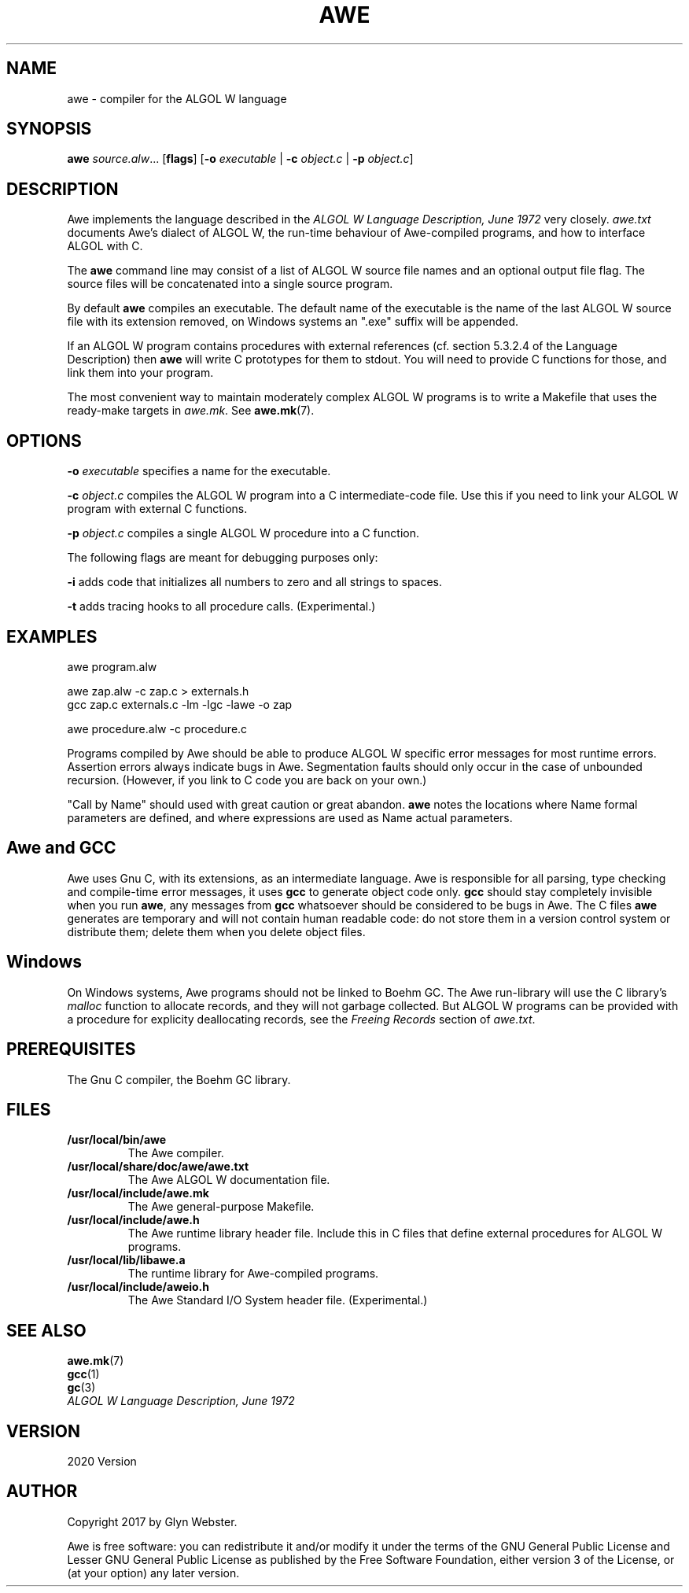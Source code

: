 .TH AWE 1 "2023-05-17" "awe" "ALGOL W compiler"
.SH "NAME"
awe \- compiler for the ALGOL W language
.SH "SYNOPSIS"
\fBawe\fR \fIsource.alw\fR... [\fBflags\fR] [\fB-o\fR \fIexecutable\fR | \fB-c\fR \fIobject.c\fR | \fB-p\fR \fIobject.c\fR]
.SH "DESCRIPTION"
Awe implements the language described in the 
\fIALGOL W Language Description, June 1972\fR very closely.  
\fIawe.txt\fR documents Awe's dialect of ALGOL W, the run-time
behaviour of Awe-compiled programs, and how to interface ALGOL with C.

The \fBawe\fR command line may consist of a list of ALGOL W source file
names and an optional output file flag.  The source files will be
concatenated into a single source program.  

By default \fBawe\fR compiles an executable. The default name of the
executable is the name of the last ALGOL W source file with its
extension removed, on Windows systems an ".exe" suffix will be 
appended. 

If an ALGOL W program contains procedures with external references 
(cf. section 5.3.2.4 of the Language Description) then \fBawe\fR 
will write C prototypes for them to stdout. You will need to 
provide C functions for those, and link them into your program.

The most convenient way to maintain moderately complex ALGOL W
programs is to write a Makefile that uses the ready-make targets 
in \fIawe.mk\fR.  See \fBawe.mk\fR(7).
.SH "OPTIONS"
\fB-o\fR \fIexecutable\fR  specifies a name for the executable.  

\fB-c\fR \fIobject.c\fR compiles the ALGOL W program into a C
intermediate-code file. Use this if you need to link your ALGOL W
program with external C functions.

\fB-p\fR \fIobject.c\fR compiles a single ALGOL W procedure 
into a C function.

The following flags are meant for debugging purposes only:

\fB-i\fR adds code that initializes all numbers to zero and all strings
to spaces.

\fB-t\fR adds tracing hooks to all procedure calls. (Experimental.)
.SH "EXAMPLES"
.nf
awe program.alw

awe zap.alw \-c zap.c > externals.h
gcc zap.c externals.c \-lm \-lgc \-lawe \-o zap

awe procedure.alw -c procedure.c
.fi

Programs compiled by Awe should be able to produce ALGOL W specific
error messages for most runtime errors. Assertion errors always
indicate bugs in Awe. Segmentation faults should only occur in the
case of unbounded recursion. (However, if you link to C code you are
back on your own.)

"Call by Name" should used with great caution or great abandon.
\fBawe\fR notes the locations where Name formal parameters are defined,
and where expressions are used as Name actual parameters.
.SH "Awe and GCC"
Awe uses Gnu C, with its extensions, as an intermediate language. Awe
is responsible for all parsing, type checking and compile-time error
messages, it uses \fBgcc\fR to generate object code only. \fBgcc\fR
should stay completely invisible when you run \fBawe\fR, any messages
from \fBgcc\fR whatsoever should be considered to be bugs in Awe.
The C files \fBawe\fR generates are temporary and will not contain human
readable code: do not store them in a version control system or
distribute them; delete them when you delete object files.
.SH "Windows"
On Windows systems, Awe programs should not be linked to Boehm GC. 
The Awe run-library will use the C library's \fImalloc\fR function to 
allocate records, and they will not garbage collected. But ALGOL W 
programs can be provided with a procedure for explicity deallocating 
records, see the \fIFreeing Records\fR section of \fIawe.txt\fR.
.SH "PREREQUISITES"
The Gnu C compiler, the Boehm GC library.
.SH "FILES"
.TP
.B /usr/local/bin/awe
The Awe compiler.
.TP
.B /usr/local/share/doc/awe/awe.txt
The Awe ALGOL W documentation file.
.TP
.B /usr/local/include/awe.mk
The Awe general-purpose Makefile.
.TP
.B /usr/local/include/awe.h
The Awe runtime library header file. Include this in C files that define external procedures for ALGOL W programs.
.TP
.B /usr/local/lib/libawe.a
The runtime library for Awe-compiled programs.
.TP
.B /usr/local/include/aweio.h
The Awe Standard I/O System header file. (Experimental.)
.SH "SEE ALSO"
.nf
\fBawe.mk\fR(7)
\fBgcc\fR(1)
\fBgc\fR(3)
\fIALGOL W Language Description, June 1972\fR
.fi
.SH "VERSION"
2020 Version
.SH "AUTHOR"
Copyright 2017 by Glyn Webster.

Awe is free software: you can redistribute it and/or modify it under
the terms of the GNU General Public License and Lesser GNU General 
Public License as published by the Free Software Foundation, either 
version 3 of the License, or (at your option) any later version.
